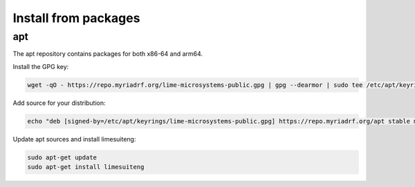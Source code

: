 Install from packages
=====================

apt
---

The apt repository contains packages for both x86-64 and arm64.

Install the GPG key:

.. code-block:: bash

	wget -qO - https://repo.myriadrf.org/lime-microsystems-public.gpg | gpg --dearmor | sudo tee /etc/apt/keyrings/lime-microsystems-public.gpg > /dev/null

Add source for your distribution:

.. code-block:: bash

	echo "deb [signed-by=/etc/apt/keyrings/lime-microsystems-public.gpg] https://repo.myriadrf.org/apt stable main" | sudo tee /etc/apt/sources.list.d/repo.myriadrf.org.list

Update apt sources and install limesuiteng:

.. code-block:: bash

	sudo apt-get update
	sudo apt-get install limesuiteng
